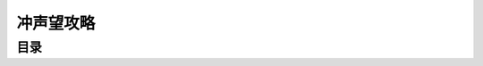 冲声望攻略
===============================================================================


目录
------------------------------------------------------------------------------

.. autotoctree::
    :maxdepth: 1
